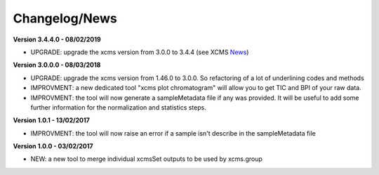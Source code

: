 
Changelog/News
--------------

.. _News: https://bioconductor.org/packages/release/bioc/news/xcms/NEWS

**Version 3.4.4.0 - 08/02/2019**

- UPGRADE: upgrade the xcms version from 3.0.0 to 3.4.4 (see XCMS News_)

**Version 3.0.0.0 - 08/03/2018**

- UPGRADE: upgrade the xcms version from 1.46.0 to 3.0.0. So refactoring of a lot of underlining codes and methods

- IMPROVMENT: a new dedicated tool "xcms plot chromatogram" will allow you to get TIC and BPI of your raw data.

- IMPROVMENT: the tool will now generate a sampleMetadata file if any was provided. It will be useful to add some further information for the normalization and statistics steps.

**Version 1.0.1 - 13/02/2017**

- IMPROVMENT: the tool will now raise an error if a sample isn't describe in the sampleMetadata file


**Version 1.0.0 - 03/02/2017**

- NEW: a new tool to merge individual xcmsSet outputs to be used by xcms.group
